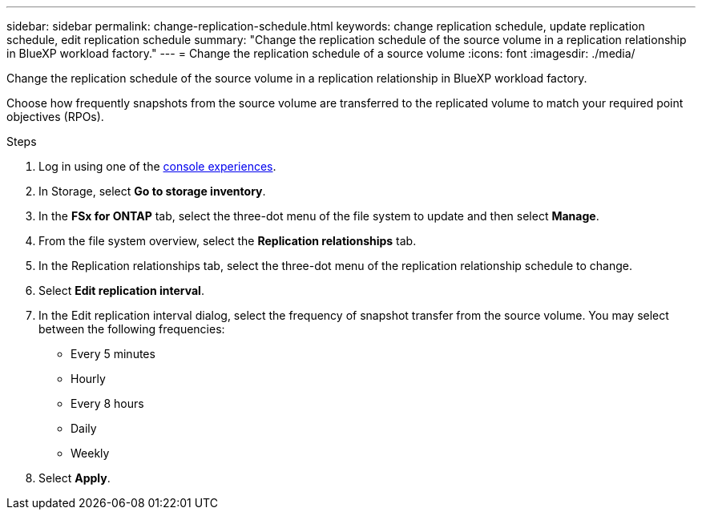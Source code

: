 ---
sidebar: sidebar
permalink: change-replication-schedule.html
keywords: change replication schedule, update replication schedule, edit replication schedule
summary: "Change the replication schedule of the source volume in a replication relationship in BlueXP workload factory." 
---
= Change the replication schedule of a source volume
:icons: font
:imagesdir: ./media/

[.lead]
Change the replication schedule of the source volume in a replication relationship in BlueXP workload factory. 

Choose how frequently snapshots from the source volume are transferred to the replicated volume to match your required point objectives (RPOs). 

.Steps
. Log in using one of the link:https://docs.netapp.com/us-en/workload-setup-admin/console-experiences.html[console experiences^].
. In Storage, select *Go to storage inventory*. 
. In the *FSx for ONTAP* tab, select the three-dot menu of the file system to update and then select *Manage*.  
. From the file system overview, select the *Replication relationships* tab. 
. In the Replication relationships tab, select the three-dot menu of the replication relationship schedule to change. 
. Select *Edit replication interval*. 
. In the Edit replication interval dialog, select the frequency of snapshot transfer from the source volume. You may select between the following frequencies: 
+
* Every 5 minutes
* Hourly
* Every 8 hours
* Daily
* Weekly
. Select *Apply*. 
